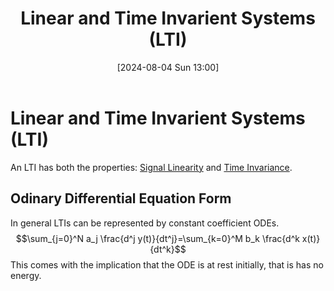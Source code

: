 :PROPERTIES:
:ID:       129878a7-2136-473b-ac33-74da80b12e67
:END:
#+title: Linear and Time Invarient Systems (LTI)
#+date: [2024-08-04 Sun 13:00]
#+STARTUP: latexpreview

* Linear and Time Invarient Systems (LTI)
An LTI has both the properties: [[id:0e057e37-e287-469b-8085-d0c2f94713c1][Signal Linearity]] and [[id:949eb0e5-3855-46f6-bc68-67f16c04c961][Time Invariance]].
** Odinary Differential Equation Form
In general LTIs can be represented by constant coefficient ODEs.
\[\sum_{j=0}^N a_j \frac{d^j y(t)}{dt^j}=\sum_{k=0}^M b_k \frac{d^k x(t)}{dt^k}\]
This comes with the implication that the ODE is at rest initially, that is has no energy.
